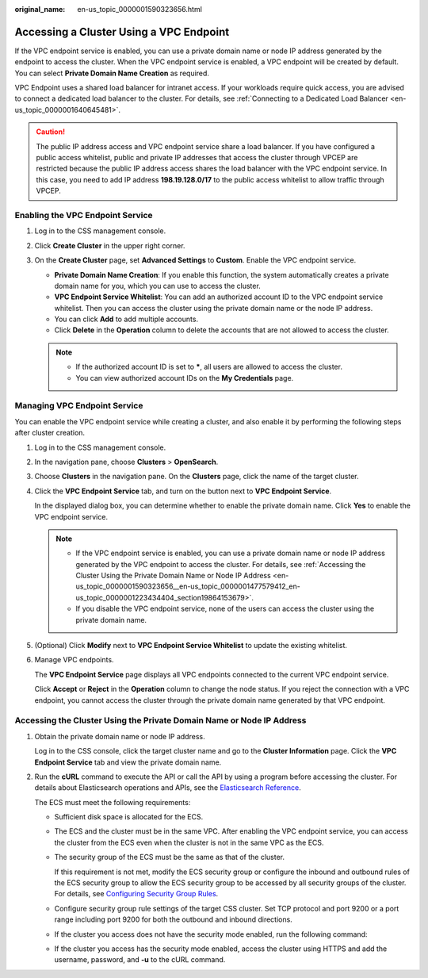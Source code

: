 :original_name: en-us_topic_0000001590323656.html

.. _en-us_topic_0000001590323656:

Accessing a Cluster Using a VPC Endpoint
========================================

If the VPC endpoint service is enabled, you can use a private domain name or node IP address generated by the endpoint to access the cluster. When the VPC endpoint service is enabled, a VPC endpoint will be created by default. You can select **Private Domain Name Creation** as required.

VPC Endpoint uses a shared load balancer for intranet access. If your workloads require quick access, you are advised to connect a dedicated load balancer to the cluster. For details, see :ref:`Connecting to a Dedicated Load Balancer <en-us_topic_0000001640645481>`.

.. caution::

   The public IP address access and VPC endpoint service share a load balancer. If you have configured a public access whitelist, public and private IP addresses that access the cluster through VPCEP are restricted because the public IP address access shares the load balancer with the VPC endpoint service. In this case, you need to add IP address **198.19.128.0/17** to the public access whitelist to allow traffic through VPCEP.

Enabling the VPC Endpoint Service
---------------------------------

#. Log in to the CSS management console.
#. Click **Create Cluster** in the upper right corner.
#. On the **Create Cluster** page, set **Advanced Settings** to **Custom**. Enable the VPC endpoint service.

   -  **Private Domain Name Creation**: If you enable this function, the system automatically creates a private domain name for you, which you can use to access the cluster.
   -  **VPC Endpoint Service Whitelist**: You can add an authorized account ID to the VPC endpoint service whitelist. Then you can access the cluster using the private domain name or the node IP address.
   -  You can click **Add** to add multiple accounts.
   -  Click **Delete** in the **Operation** column to delete the accounts that are not allowed to access the cluster.

   .. note::

      -  If the authorized account ID is set to **\***, all users are allowed to access the cluster.
      -  You can view authorized account IDs on the **My Credentials** page.

Managing VPC Endpoint Service
-----------------------------

You can enable the VPC endpoint service while creating a cluster, and also enable it by performing the following steps after cluster creation.

#. Log in to the CSS management console.

#. In the navigation pane, choose **Clusters** > **OpenSearch**.

#. Choose **Clusters** in the navigation pane. On the **Clusters** page, click the name of the target cluster.

#. Click the **VPC Endpoint Service** tab, and turn on the button next to **VPC Endpoint Service**.

   In the displayed dialog box, you can determine whether to enable the private domain name. Click **Yes** to enable the VPC endpoint service.

   .. note::

      -  If the VPC endpoint service is enabled, you can use a private domain name or node IP address generated by the VPC endpoint to access the cluster. For details, see :ref:`Accessing the Cluster Using the Private Domain Name or Node IP Address <en-us_topic_0000001590323656__en-us_topic_0000001477579412_en-us_topic_0000001223434404_section19864153679>`.
      -  If you disable the VPC endpoint service, none of the users can access the cluster using the private domain name.

#. (Optional) Click **Modify** next to **VPC Endpoint Service Whitelist** to update the existing whitelist.

#. Manage VPC endpoints.

   The **VPC Endpoint Service** page displays all VPC endpoints connected to the current VPC endpoint service.

   Click **Accept** or **Reject** in the **Operation** column to change the node status. If you reject the connection with a VPC endpoint, you cannot access the cluster through the private domain name generated by that VPC endpoint.

.. _en-us_topic_0000001590323656__en-us_topic_0000001477579412_en-us_topic_0000001223434404_section19864153679:

Accessing the Cluster Using the Private Domain Name or Node IP Address
----------------------------------------------------------------------

#. Obtain the private domain name or node IP address.

   Log in to the CSS console, click the target cluster name and go to the **Cluster Information** page. Click the **VPC Endpoint Service** tab and view the private domain name.

#. Run the **cURL** command to execute the API or call the API by using a program before accessing the cluster. For details about Elasticsearch operations and APIs, see the `Elasticsearch Reference <https://www.elastic.co/guide/en/elasticsearch/guide/current/index.html>`__.

   The ECS must meet the following requirements:

   -  Sufficient disk space is allocated for the ECS.

   -  The ECS and the cluster must be in the same VPC. After enabling the VPC endpoint service, you can access the cluster from the ECS even when the cluster is not in the same VPC as the ECS.

   -  The security group of the ECS must be the same as that of the cluster.

      If this requirement is not met, modify the ECS security group or configure the inbound and outbound rules of the ECS security group to allow the ECS security group to be accessed by all security groups of the cluster. For details, see `Configuring Security Group Rules <https://docs.otc.t-systems.com/en-us/usermanual/ecs/en-us_topic_0030878383.html>`__.

   -  Configure security group rule settings of the target CSS cluster. Set TCP protocol and port 9200 or a port range including port 9200 for both the outbound and inbound directions.

   -  If the cluster you access does not have the security mode enabled, run the following command:

      .. code-block::

   -  If the cluster you access has the security mode enabled, access the cluster using HTTPS and add the username, password, and **-u** to the cURL command.

      .. code-block::
